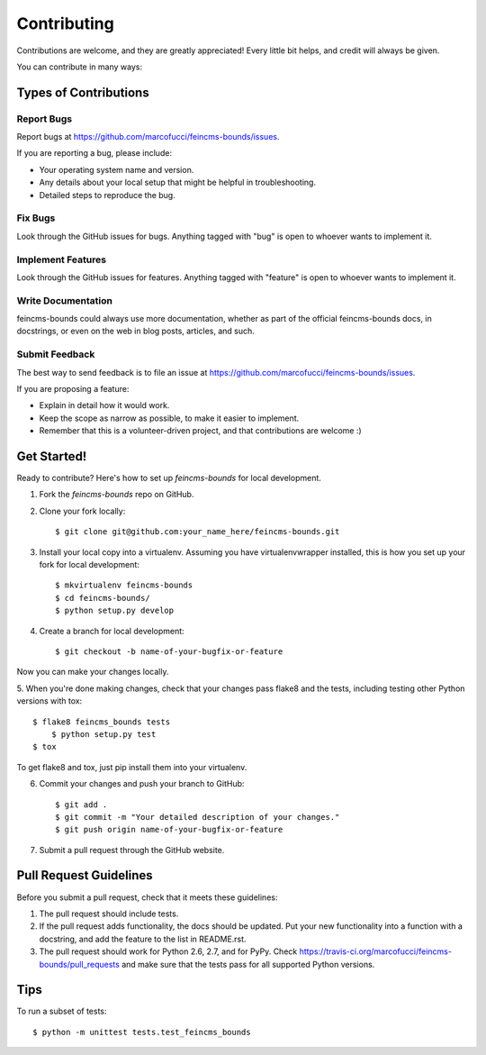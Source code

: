 ============
Contributing
============

Contributions are welcome, and they are greatly appreciated! Every
little bit helps, and credit will always be given.

You can contribute in many ways:

Types of Contributions
----------------------

Report Bugs
~~~~~~~~~~~

Report bugs at https://github.com/marcofucci/feincms-bounds/issues.

If you are reporting a bug, please include:

* Your operating system name and version.
* Any details about your local setup that might be helpful in troubleshooting.
* Detailed steps to reproduce the bug.

Fix Bugs
~~~~~~~~

Look through the GitHub issues for bugs. Anything tagged with "bug"
is open to whoever wants to implement it.

Implement Features
~~~~~~~~~~~~~~~~~~

Look through the GitHub issues for features. Anything tagged with "feature"
is open to whoever wants to implement it.

Write Documentation
~~~~~~~~~~~~~~~~~~~

feincms-bounds could always use more documentation, whether as part of the
official feincms-bounds docs, in docstrings, or even on the web in blog posts,
articles, and such.

Submit Feedback
~~~~~~~~~~~~~~~

The best way to send feedback is to file an issue at https://github.com/marcofucci/feincms-bounds/issues.

If you are proposing a feature:

* Explain in detail how it would work.
* Keep the scope as narrow as possible, to make it easier to implement.
* Remember that this is a volunteer-driven project, and that contributions
  are welcome :)

Get Started!
------------

Ready to contribute? Here's how to set up `feincms-bounds` for local development.

1. Fork the `feincms-bounds` repo on GitHub.
2. Clone your fork locally::

    $ git clone git@github.com:your_name_here/feincms-bounds.git

3. Install your local copy into a virtualenv. Assuming you have virtualenvwrapper installed, this is how you set up your fork for local development::

    $ mkvirtualenv feincms-bounds
    $ cd feincms-bounds/
    $ python setup.py develop

4. Create a branch for local development::

    $ git checkout -b name-of-your-bugfix-or-feature

Now you can make your changes locally.

5. When you're done making changes, check that your changes pass flake8 and the
tests, including testing other Python versions with tox::

    $ flake8 feincms_bounds tests
	$ python setup.py test
    $ tox

To get flake8 and tox, just pip install them into your virtualenv.

6. Commit your changes and push your branch to GitHub::

    $ git add .
    $ git commit -m "Your detailed description of your changes."
    $ git push origin name-of-your-bugfix-or-feature

7. Submit a pull request through the GitHub website.

Pull Request Guidelines
-----------------------

Before you submit a pull request, check that it meets these guidelines:

1. The pull request should include tests.
2. If the pull request adds functionality, the docs should be updated. Put
   your new functionality into a function with a docstring, and add the
   feature to the list in README.rst.
3. The pull request should work for Python 2.6, 2.7, and for PyPy. Check
   https://travis-ci.org/marcofucci/feincms-bounds/pull_requests
   and make sure that the tests pass for all supported Python versions.

Tips
----

To run a subset of tests::

	$ python -m unittest tests.test_feincms_bounds
